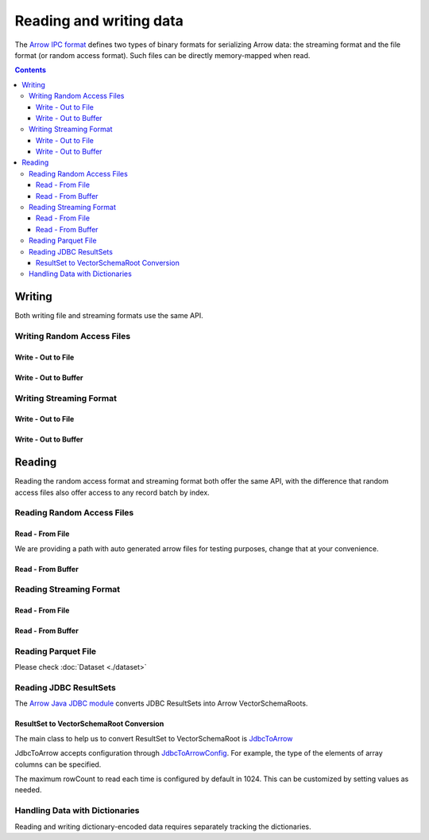 .. _arrow-io:

========================
Reading and writing data
========================

The `Arrow IPC format <https://arrow.apache.org/docs/java/ipc.html>`_ defines two types of binary formats
for serializing Arrow data: the streaming format and the file format (or random access format). Such files can
be directly memory-mapped when read.

.. contents::

Writing
=======

Both writing file and streaming formats use the same API.

Writing Random Access Files
***************************

Write - Out to File
-------------------

.. testcode::

    import org.apache.arrow.memory.BufferAllocator;
    import org.apache.arrow.memory.RootAllocator;
    import org.apache.arrow.vector.VarCharVector;
    import org.apache.arrow.vector.IntVector;
    import org.apache.arrow.vector.types.pojo.Field;
    import org.apache.arrow.vector.types.pojo.FieldType;
    import org.apache.arrow.vector.types.pojo.ArrowType;
    import org.apache.arrow.vector.types.pojo.Schema;
    import org.apache.arrow.vector.VectorSchemaRoot;
    import static java.util.Arrays.asList;
    import org.apache.arrow.vector.ipc.ArrowFileWriter;
    import java.io.File;
    import java.io.FileOutputStream;
    import java.io.IOException;

    try (BufferAllocator allocator = new RootAllocator()) {
        Field name = new Field("name", FieldType.nullable(new ArrowType.Utf8()), null);
        Field age = new Field("age", FieldType.nullable(new ArrowType.Int(32, true)), null);
        Schema schemaPerson = new Schema(asList(name, age));
        try(
            VectorSchemaRoot vectorSchemaRoot = VectorSchemaRoot.create(schemaPerson, allocator)
        ){
            VarCharVector nameVector = (VarCharVector) vectorSchemaRoot.getVector("name");
            nameVector.allocateNew(3);
            nameVector.set(0, "David".getBytes());
            nameVector.set(1, "Gladis".getBytes());
            nameVector.set(2, "Juan".getBytes());
            IntVector ageVector = (IntVector) vectorSchemaRoot.getVector("age");
            ageVector.allocateNew(3);
            ageVector.set(0, 10);
            ageVector.set(1, 20);
            ageVector.set(2, 30);
            vectorSchemaRoot.setRowCount(3);
            File file = new File("randon_access_to_file.arrow");
            try (
                FileOutputStream fileOutputStream = new FileOutputStream(file);
                ArrowFileWriter writer = new ArrowFileWriter(vectorSchemaRoot, null, fileOutputStream.getChannel())
            ) {
                writer.start();
                writer.writeBatch();
                writer.end();
                System.out.println("Record batches written: " + writer.getRecordBlocks().size() + ". Number of rows written: " + vectorSchemaRoot.getRowCount());
            } catch (IOException e) {
                e.printStackTrace();
            }
        }
    }

.. testoutput::

    Record batches written: 1. Number of rows written: 3

Write - Out to Buffer
---------------------

.. testcode::

    import org.apache.arrow.memory.BufferAllocator;
    import org.apache.arrow.memory.RootAllocator;
    import org.apache.arrow.vector.VarCharVector;
    import org.apache.arrow.vector.IntVector;
    import org.apache.arrow.vector.types.pojo.Field;
    import org.apache.arrow.vector.types.pojo.FieldType;
    import org.apache.arrow.vector.types.pojo.ArrowType;
    import org.apache.arrow.vector.types.pojo.Schema;
    import org.apache.arrow.vector.VectorSchemaRoot;
    import static java.util.Arrays.asList;
    import org.apache.arrow.vector.ipc.ArrowFileWriter;
    import java.io.ByteArrayOutputStream;
    import java.io.IOException;
    import java.nio.channels.Channels;

    try (BufferAllocator allocator = new RootAllocator()) {
        Field name = new Field("name", FieldType.nullable(new ArrowType.Utf8()), null);
        Field age = new Field("age", FieldType.nullable(new ArrowType.Int(32, true)), null);
        Schema schemaPerson = new Schema(asList(name, age));
        try(
            VectorSchemaRoot vectorSchemaRoot = VectorSchemaRoot.create(schemaPerson, allocator)
        ){
            VarCharVector nameVector = (VarCharVector) vectorSchemaRoot.getVector("name");
            nameVector.allocateNew(3);
            nameVector.set(0, "David".getBytes());
            nameVector.set(1, "Gladis".getBytes());
            nameVector.set(2, "Juan".getBytes());
            IntVector ageVector = (IntVector) vectorSchemaRoot.getVector("age");
            ageVector.allocateNew(3);
            ageVector.set(0, 10);
            ageVector.set(1, 20);
            ageVector.set(2, 30);
            vectorSchemaRoot.setRowCount(3);
            try (
                ByteArrayOutputStream out = new ByteArrayOutputStream();
                 ArrowFileWriter writer = new ArrowFileWriter(vectorSchemaRoot, null, Channels.newChannel(out))
            ) {
                writer.start();
                writer.writeBatch();

                System.out.println("Record batches written: " + writer.getRecordBlocks().size() +
                        ". Number of rows written: " + vectorSchemaRoot.getRowCount());
            } catch (IOException e) {
                e.printStackTrace();
            }
        }
    }

.. testoutput::

    Record batches written: 1. Number of rows written: 3

Writing Streaming Format
************************

Write - Out to File
-------------------

.. testcode::

    import org.apache.arrow.memory.BufferAllocator;
    import org.apache.arrow.memory.RootAllocator;
    import org.apache.arrow.vector.VarCharVector;
    import org.apache.arrow.vector.IntVector;
    import org.apache.arrow.vector.ipc.ArrowStreamWriter;
    import org.apache.arrow.vector.types.pojo.Field;
    import org.apache.arrow.vector.types.pojo.FieldType;
    import org.apache.arrow.vector.types.pojo.ArrowType;
    import org.apache.arrow.vector.types.pojo.Schema;
    import org.apache.arrow.vector.VectorSchemaRoot;
    import static java.util.Arrays.asList;
    import java.io.File;
    import java.io.FileOutputStream;
    import java.io.IOException;

    try (BufferAllocator rootAllocator = new RootAllocator()) {
        Field name = new Field("name", FieldType.nullable(new ArrowType.Utf8()), null);
        Field age = new Field("age", FieldType.nullable(new ArrowType.Int(32, true)), null);
        Schema schemaPerson = new Schema(asList(name, age));
        try(
            VectorSchemaRoot vectorSchemaRoot = VectorSchemaRoot.create(schemaPerson, rootAllocator)
        ){
            VarCharVector nameVector = (VarCharVector) vectorSchemaRoot.getVector("name");
            nameVector.allocateNew(3);
            nameVector.set(0, "David".getBytes());
            nameVector.set(1, "Gladis".getBytes());
            nameVector.set(2, "Juan".getBytes());
            IntVector ageVector = (IntVector) vectorSchemaRoot.getVector("age");
            ageVector.allocateNew(3);
            ageVector.set(0, 10);
            ageVector.set(1, 20);
            ageVector.set(2, 30);
            vectorSchemaRoot.setRowCount(3);
            File file = new File("streaming_to_file.arrow");
            try (
                FileOutputStream fileOutputStream = new FileOutputStream(file);
                ArrowStreamWriter writer = new ArrowStreamWriter(vectorSchemaRoot, null, fileOutputStream.getChannel())
            ){
                writer.start();
                writer.writeBatch();
                System.out.println("Number of rows written: " + vectorSchemaRoot.getRowCount());
            } catch (IOException e) {
                e.printStackTrace();
            }
        }
    }

.. testoutput::

    Number of rows written: 3

Write - Out to Buffer
---------------------

.. testcode::

    import org.apache.arrow.memory.BufferAllocator;
    import org.apache.arrow.memory.RootAllocator;
    import org.apache.arrow.vector.VarCharVector;
    import org.apache.arrow.vector.IntVector;
    import org.apache.arrow.vector.ipc.ArrowStreamWriter;
    import org.apache.arrow.vector.types.pojo.Field;
    import org.apache.arrow.vector.types.pojo.FieldType;
    import org.apache.arrow.vector.types.pojo.ArrowType;
    import org.apache.arrow.vector.types.pojo.Schema;
    import org.apache.arrow.vector.VectorSchemaRoot;
    import static java.util.Arrays.asList;
    import java.io.ByteArrayOutputStream;
    import java.io.IOException;
    import java.nio.channels.Channels;

    try (BufferAllocator rootAllocator = new RootAllocator()) {
        Field name = new Field("name", FieldType.nullable(new ArrowType.Utf8()), null);
        Field age = new Field("age", FieldType.nullable(new ArrowType.Int(32, true)), null);
        Schema schemaPerson = new Schema(asList(name, age));
        try(
            VectorSchemaRoot vectorSchemaRoot = VectorSchemaRoot.create(schemaPerson, rootAllocator)
        ){
            VarCharVector nameVector = (VarCharVector) vectorSchemaRoot.getVector("name");
            nameVector.allocateNew(3);
            nameVector.set(0, "David".getBytes());
            nameVector.set(1, "Gladis".getBytes());
            nameVector.set(2, "Juan".getBytes());
            IntVector ageVector = (IntVector) vectorSchemaRoot.getVector("age");
            ageVector.allocateNew(3);
            ageVector.set(0, 10);
            ageVector.set(1, 20);
            ageVector.set(2, 30);
            vectorSchemaRoot.setRowCount(3);
            try (
                ByteArrayOutputStream out = new ByteArrayOutputStream();
                ArrowStreamWriter writer = new ArrowStreamWriter(vectorSchemaRoot, null, Channels.newChannel(out))
            ){
                writer.start();
                writer.writeBatch();
                System.out.println("Number of rows written: " + vectorSchemaRoot.getRowCount());
            } catch (IOException e) {
                e.printStackTrace();
            }
        }
    }

.. testoutput::

    Number of rows written: 3

Reading
=======

Reading the random access format and streaming format both offer the same API,
with the difference that random access files also offer access to any record batch by index.

Reading Random Access Files
***************************

Read - From File
----------------

We are providing a path with auto generated arrow files for testing purposes, change that at your convenience.

.. testcode::

    import org.apache.arrow.memory.BufferAllocator;
    import org.apache.arrow.memory.RootAllocator;
    import org.apache.arrow.vector.ipc.ArrowFileReader;
    import org.apache.arrow.vector.ipc.message.ArrowBlock;
    import org.apache.arrow.vector.VectorSchemaRoot;
    import java.io.File;
    import java.io.FileInputStream;
    import java.io.IOException;

    File file = new File("./thirdpartydeps/arrowfiles/random_access.arrow");
    try(
        BufferAllocator rootAllocator = new RootAllocator();
        FileInputStream fileInputStream = new FileInputStream(file);
        ArrowFileReader reader = new ArrowFileReader(fileInputStream.getChannel(), rootAllocator)
    ){
        System.out.println("Record batches in file: " + reader.getRecordBlocks().size());
        for (ArrowBlock arrowBlock : reader.getRecordBlocks()) {
            reader.loadRecordBatch(arrowBlock);
            VectorSchemaRoot vectorSchemaRootRecover = reader.getVectorSchemaRoot();
            System.out.print(vectorSchemaRootRecover.contentToTSVString());
        }
    } catch (IOException e) {
        e.printStackTrace();
    }

.. testoutput::

    Record batches in file: 3
    name    age
    David    10
    Gladis    20
    Juan    30
    name    age
    Nidia    15
    Alexa    20
    Mara    15
    name    age
    Raul    34
    Jhon    29
    Thomy    33

Read - From Buffer
------------------

.. testcode::

    import org.apache.arrow.memory.BufferAllocator;
    import org.apache.arrow.memory.RootAllocator;
    import org.apache.arrow.vector.ipc.ArrowFileReader;
    import org.apache.arrow.vector.ipc.SeekableReadChannel;
    import org.apache.arrow.vector.ipc.message.ArrowBlock;
    import org.apache.arrow.vector.VectorSchemaRoot;
    import org.apache.arrow.vector.util.ByteArrayReadableSeekableByteChannel;
    import java.io.IOException;
    import java.nio.file.Files;
    import java.nio.file.Path;
    import java.nio.file.Paths;

    Path path = Paths.get("./thirdpartydeps/arrowfiles/random_access.arrow");
    try(
        BufferAllocator rootAllocator = new RootAllocator();
        ArrowFileReader reader = new ArrowFileReader(new SeekableReadChannel(new ByteArrayReadableSeekableByteChannel(
                                            Files.readAllBytes(path))), rootAllocator)
    ) {
        System.out.println("Record batches in file: " + reader.getRecordBlocks().size());
        for (ArrowBlock arrowBlock : reader.getRecordBlocks()) {
            reader.loadRecordBatch(arrowBlock);
            VectorSchemaRoot vectorSchemaRootRecover = reader.getVectorSchemaRoot();
            System.out.print(vectorSchemaRootRecover.contentToTSVString());
        }
    } catch (IOException e) {
        e.printStackTrace();
    }

.. testoutput::

    Record batches in file: 3
    name    age
    David    10
    Gladis    20
    Juan    30
    name    age
    Nidia    15
    Alexa    20
    Mara    15
    name    age
    Raul    34
    Jhon    29
    Thomy    33

Reading Streaming Format
************************

Read - From File
----------------

.. testcode::

    import org.apache.arrow.memory.BufferAllocator;
    import org.apache.arrow.memory.RootAllocator;
    import org.apache.arrow.vector.ipc.ArrowStreamReader;
    import org.apache.arrow.vector.VectorSchemaRoot;
    import java.io.File;
    import java.io.FileInputStream;
    import java.io.IOException;

    File file = new File("./thirdpartydeps/arrowfiles/streaming.arrow");
    try(
        BufferAllocator rootAllocator = new RootAllocator();
        FileInputStream fileInputStreamForStream = new FileInputStream(file);
        ArrowStreamReader reader = new ArrowStreamReader(fileInputStreamForStream, rootAllocator)
    ) {
        while (reader.loadNextBatch()) {
            VectorSchemaRoot vectorSchemaRootRecover = reader.getVectorSchemaRoot();
            System.out.print(vectorSchemaRootRecover.contentToTSVString());
        }
    } catch (IOException e) {
        e.printStackTrace();
    }

.. testoutput::

    name    age
    David    10
    Gladis    20
    Juan    30
    name    age
    Nidia    15
    Alexa    20
    Mara    15
    name    age
    Raul    34
    Jhon    29
    Thomy    33

Read - From Buffer
------------------

.. testcode::

    import org.apache.arrow.memory.BufferAllocator;
    import org.apache.arrow.memory.RootAllocator;
    import org.apache.arrow.vector.ipc.ArrowStreamReader;
    import java.io.ByteArrayInputStream;
    import java.io.IOException;
    import java.nio.file.Files;
    import java.nio.file.Path;
    import java.nio.file.Paths;

    Path path = Paths.get("./thirdpartydeps/arrowfiles/streaming.arrow");
    try(
        BufferAllocator rootAllocator = new RootAllocator();
        ArrowStreamReader reader = new ArrowStreamReader(new ByteArrayInputStream(
                                        Files.readAllBytes(path)), rootAllocator)
    ) {
        while(reader.loadNextBatch()){
            System.out.print(reader.getVectorSchemaRoot().contentToTSVString());
        }
    } catch (IOException e) {
        e.printStackTrace();
    }

.. testoutput::

    name    age
    David    10
    Gladis    20
    Juan    30
    name    age
    Nidia    15
    Alexa    20
    Mara    15
    name    age
    Raul    34
    Jhon    29
    Thomy    33

Reading Parquet File
********************

Please check :doc:`Dataset <./dataset>`

Reading JDBC ResultSets
***********************

The `Arrow Java JDBC module <https://arrow.apache.org/docs/java/jdbc.html>`_
converts JDBC ResultSets into Arrow VectorSchemaRoots.

ResultSet to VectorSchemaRoot Conversion
----------------------------------------

The main class to help us to convert ResultSet to VectorSchemaRoot is
`JdbcToArrow <https://arrow.apache.org/docs/java/reference/org/apache/arrow/adapter/jdbc/JdbcToArrow.html>`_

.. testcode::

    import org.apache.arrow.adapter.jdbc.ArrowVectorIterator;
    import org.apache.arrow.adapter.jdbc.JdbcToArrow;
    import org.apache.arrow.memory.BufferAllocator;
    import org.apache.arrow.memory.RootAllocator;
    import org.apache.arrow.vector.VectorSchemaRoot;
    import org.h2.jdbcx.JdbcConnectionPool;

    import java.io.IOException;
    import java.sql.ResultSet;
    import java.sql.SQLException;

    try (BufferAllocator allocator = new RootAllocator()) {
        JdbcConnectionPool pool = JdbcConnectionPool.create(
                "jdbc:h2:zip:./thirdpartydeps/database/jdbc-cookbook.zip!/test",
                "sa", "");
        ResultSet resultSet = pool.getConnection().createStatement().executeQuery(
                "SELECT int_field1, bool_field2, double_field7 FROM TABLE1");
        try (ArrowVectorIterator iterator = JdbcToArrow.sqlToArrowVectorIterator(
                resultSet, allocator)) {
            while (iterator.hasNext()) {
                VectorSchemaRoot root = iterator.next();
                System.out.print(root.contentToTSVString());
            }
        }
    } catch (SQLException | IOException e) {
        e.printStackTrace();
    }

.. testoutput::

    INT_FIELD1    BOOL_FIELD2    DOUBLE_FIELD7
    101    true    5.6478356785345E10
    102    true    5.6478356785345E10
    103    true    5.6478356785345E10

JdbcToArrow accepts configuration through `JdbcToArrowConfig
<https://arrow.apache.org/docs/java/reference/org/apache/arrow/adapter/jdbc/JdbcToArrowConfig.html>`_.
For example, the type of the elements of array columns can be specified.

.. testcode::

    import org.apache.arrow.adapter.jdbc.ArrowVectorIterator;
    import org.apache.arrow.adapter.jdbc.JdbcFieldInfo;
    import org.apache.arrow.adapter.jdbc.JdbcToArrow;
    import org.apache.arrow.adapter.jdbc.JdbcToArrowConfig;
    import org.apache.arrow.adapter.jdbc.JdbcToArrowConfigBuilder;
    import org.apache.arrow.adapter.jdbc.JdbcToArrowUtils;
    import org.apache.arrow.memory.BufferAllocator;
    import org.apache.arrow.memory.RootAllocator;
    import org.apache.arrow.vector.VectorSchemaRoot;
    import org.h2.jdbcx.JdbcConnectionPool;

    import java.io.IOException;
    import java.sql.ResultSet;
    import java.sql.SQLException;
    import java.sql.Types;
    import java.util.HashMap;

    try (BufferAllocator allocator = new RootAllocator()) {
        JdbcConnectionPool pool = JdbcConnectionPool.create(
                "jdbc:h2:zip:./thirdpartydeps/database/jdbc-cookbook.zip!/test",
                "sa", "");
        ResultSet resultSet = pool.getConnection().createStatement().executeQuery(
                "SELECT int_field1, bool_field2, double_field7, char_field16, list_field19 FROM TABLE1");
        JdbcToArrowConfig config = new JdbcToArrowConfigBuilder(allocator,
                JdbcToArrowUtils.getUtcCalendar())
                .setArraySubTypeByColumnNameMap(
                        new HashMap<>() {{
                            put("LIST_FIELD19",
                                    new JdbcFieldInfo(Types.INTEGER));
                        }}
                )
                .build();
        try (ArrowVectorIterator iterator = JdbcToArrow.sqlToArrowVectorIterator(
                resultSet, config)) {
            while (iterator.hasNext()) {
                VectorSchemaRoot root = iterator.next();
                System.out.print(root.contentToTSVString());
            }
        }
    } catch (SQLException throwables) {
        throwables.printStackTrace();
    } catch (IOException e) {
        e.printStackTrace();
    }

.. testoutput::

    INT_FIELD1    BOOL_FIELD2    DOUBLE_FIELD7    CHAR_FIELD16    LIST_FIELD19
    101    true    5.6478356785345E10    some char text      [1,2,3]
    102    true    5.6478356785345E10    some char text      [1,2]
    103    true    5.6478356785345E10    some char text      [1]

The maximum rowCount to read each time is configured by default in 1024. This
can be customized by setting values as needed.

.. testcode::

    import org.apache.arrow.adapter.jdbc.ArrowVectorIterator;
    import org.apache.arrow.adapter.jdbc.JdbcFieldInfo;
    import org.apache.arrow.adapter.jdbc.JdbcToArrow;
    import org.apache.arrow.adapter.jdbc.JdbcToArrowConfig;
    import org.apache.arrow.adapter.jdbc.JdbcToArrowConfigBuilder;
    import org.apache.arrow.adapter.jdbc.JdbcToArrowUtils;
    import org.apache.arrow.memory.BufferAllocator;
    import org.apache.arrow.memory.RootAllocator;
    import org.apache.arrow.vector.VectorSchemaRoot;
    import org.h2.jdbcx.JdbcConnectionPool;

    import java.io.IOException;
    import java.sql.ResultSet;
    import java.sql.SQLException;
    import java.sql.Types;
    import java.util.HashMap;

    try (BufferAllocator allocator = new RootAllocator()) {
        JdbcConnectionPool pool = JdbcConnectionPool.create(
                "jdbc:h2:zip:./thirdpartydeps/database/jdbc-cookbook.zip!/test",
                "sa", "");
        ResultSet resultSet = pool.getConnection().createStatement().executeQuery(
                "SELECT int_field1, bool_field2, double_field7, char_field16, list_field19 FROM TABLE1");
        JdbcToArrowConfig config = new JdbcToArrowConfigBuilder(allocator,
                JdbcToArrowUtils.getUtcCalendar())
                .setTargetBatchSize(2)
                .setArraySubTypeByColumnNameMap(
                        new HashMap<>() {{
                            put("LIST_FIELD19",
                                    new JdbcFieldInfo(Types.INTEGER));
                        }}
                )
                .build();
        try (ArrowVectorIterator iterator = JdbcToArrow.sqlToArrowVectorIterator(
                resultSet, config)) {
            while (iterator.hasNext()) {
                try(VectorSchemaRoot root = iterator.next()){
                    System.out.print(root.contentToTSVString());
                }
            }
        }
    } catch (SQLException throwables) {
        throwables.printStackTrace();
    } catch (IOException e) {
        e.printStackTrace();
    }

.. testoutput::

    INT_FIELD1    BOOL_FIELD2    DOUBLE_FIELD7    CHAR_FIELD16    LIST_FIELD19
    101    true    5.6478356785345E10    some char text      [1,2,3]
    102    true    5.6478356785345E10    some char text      [1,2]
    INT_FIELD1    BOOL_FIELD2    DOUBLE_FIELD7    CHAR_FIELD16    LIST_FIELD19
    103    true    5.6478356785345E10    some char text      [1]

Handling Data with Dictionaries
*******************************

Reading and writing dictionary-encoded data requires separately tracking the dictionaries.

.. testcode::

    import org.apache.arrow.memory.BufferAllocator;
    import org.apache.arrow.memory.RootAllocator;
    import org.apache.arrow.vector.FieldVector;
    import org.apache.arrow.vector.ValueVector;
    import org.apache.arrow.vector.VarCharVector;
    import org.apache.arrow.vector.VectorSchemaRoot;
    import org.apache.arrow.vector.dictionary.Dictionary;
    import org.apache.arrow.vector.dictionary.DictionaryEncoder;
    import org.apache.arrow.vector.dictionary.DictionaryProvider;
    import org.apache.arrow.vector.ipc.ArrowFileReader;
    import org.apache.arrow.vector.ipc.ArrowFileWriter;
    import org.apache.arrow.vector.ipc.message.ArrowBlock;
    import org.apache.arrow.vector.types.Types;
    import org.apache.arrow.vector.types.pojo.ArrowType;
    import org.apache.arrow.vector.types.pojo.DictionaryEncoding;
    import org.apache.arrow.vector.types.pojo.FieldType;

    import java.io.File;
    import java.io.FileInputStream;
    import java.io.FileNotFoundException;
    import java.io.FileOutputStream;
    import java.io.IOException;
    import java.nio.charset.StandardCharsets;

    DictionaryEncoding dictionaryEncoding = new DictionaryEncoding(
            /*id=*/666L, /*ordered=*/false, /*indexType=*/
            new ArrowType.Int(8, true)
    );
    try (BufferAllocator root = new RootAllocator();
         VarCharVector countries = new VarCharVector("country-dict", root);
         VarCharVector appUserCountriesUnencoded = new VarCharVector(
                 "app-use-country-dict",
                 new FieldType(true, Types.MinorType.VARCHAR.getType(), dictionaryEncoding),
                 root)
    ) {
        countries.allocateNew(10);
        countries.set(0, "Andorra".getBytes(StandardCharsets.UTF_8));
        countries.set(1, "Cuba".getBytes(StandardCharsets.UTF_8));
        countries.set(2, "Grecia".getBytes(StandardCharsets.UTF_8));
        countries.set(3, "Guinea".getBytes(StandardCharsets.UTF_8));
        countries.set(4, "Islandia".getBytes(StandardCharsets.UTF_8));
        countries.set(5, "Malta".getBytes(StandardCharsets.UTF_8));
        countries.set(6, "Tailandia".getBytes(StandardCharsets.UTF_8));
        countries.set(7, "Uganda".getBytes(StandardCharsets.UTF_8));
        countries.set(8, "Yemen".getBytes(StandardCharsets.UTF_8));
        countries.set(9, "Zambia".getBytes(StandardCharsets.UTF_8));
        countries.setValueCount(10);

        Dictionary countriesDictionary = new Dictionary(countries, dictionaryEncoding);
        System.out.println("Dictionary: " + countriesDictionary);

        appUserCountriesUnencoded.allocateNew(5);
        appUserCountriesUnencoded.set(0, "Andorra".getBytes(StandardCharsets.UTF_8));
        appUserCountriesUnencoded.set(1, "Guinea".getBytes(StandardCharsets.UTF_8));
        appUserCountriesUnencoded.set(2, "Islandia".getBytes(StandardCharsets.UTF_8));
        appUserCountriesUnencoded.set(3, "Malta".getBytes(StandardCharsets.UTF_8));
        appUserCountriesUnencoded.set(4, "Uganda".getBytes(StandardCharsets.UTF_8));
        appUserCountriesUnencoded.setValueCount(5);
        System.out.println("Unencoded data: " + appUserCountriesUnencoded);

        File file = new File("random_access_file_with_dictionary.arrow");
        DictionaryProvider.MapDictionaryProvider provider = new DictionaryProvider.MapDictionaryProvider();
        provider.put(countriesDictionary);
        try (FieldVector appUseCountryDictionaryEncoded = (FieldVector) DictionaryEncoder
                .encode(appUserCountriesUnencoded, countriesDictionary);
             VectorSchemaRoot vectorSchemaRoot = VectorSchemaRoot.of(appUseCountryDictionaryEncoded);
             FileOutputStream fileOutputStream = new FileOutputStream(file);
             ArrowFileWriter writer = new ArrowFileWriter(vectorSchemaRoot, provider, fileOutputStream.getChannel())
        ) {
            System.out.println("Dictionary-encoded data: " +appUseCountryDictionaryEncoded);
            System.out.println("Dictionary-encoded ID: " +appUseCountryDictionaryEncoded.getField().getDictionary().getId());
            writer.start();
            writer.writeBatch();
            writer.end();
            System.out.println("Record batches written: " + writer.getRecordBlocks().size() + ". Number of rows written: " + vectorSchemaRoot.getRowCount());
            try(
                BufferAllocator rootAllocator = new RootAllocator();
                FileInputStream fileInputStream = new FileInputStream(file);
                ArrowFileReader reader = new ArrowFileReader(fileInputStream.getChannel(), rootAllocator)
            ){
                for (ArrowBlock arrowBlock : reader.getRecordBlocks()) {
                    reader.loadRecordBatch(arrowBlock);
                    FieldVector appUseCountryDictionaryEncodedRead = reader.getVectorSchemaRoot().getVector("app-use-country-dict");
                    DictionaryEncoding dictionaryEncodingRead = appUseCountryDictionaryEncodedRead.getField().getDictionary();
                    System.out.println("Dictionary-encoded ID recovered: " + dictionaryEncodingRead.getId());
                    Dictionary appUseCountryDictionaryRead = reader.getDictionaryVectors().get(dictionaryEncodingRead.getId());
                    System.out.println("Dictionary-encoded data recovered: " + appUseCountryDictionaryEncodedRead);
                    System.out.println("Dictionary recovered: " + appUseCountryDictionaryRead);
                    try (ValueVector readVector = DictionaryEncoder.decode(appUseCountryDictionaryEncodedRead, appUseCountryDictionaryRead)) {
                        System.out.println("Decoded data: " + readVector);
                    }
                }
            }
        } catch (FileNotFoundException e) {
            e.printStackTrace();
        } catch (IOException e) {
            e.printStackTrace();
        }
    }

.. testoutput::

    Dictionary: Dictionary DictionaryEncoding[id=666,ordered=false,indexType=Int(8, true)] [Andorra, Cuba, Grecia, Guinea, Islandia, Malta, Tailandia, Uganda, Yemen, Zambia]
    Unencoded data: [Andorra, Guinea, Islandia, Malta, Uganda]
    Dictionary-encoded data: [0, 3, 4, 5, 7]
    Dictionary-encoded ID: 666
    Record batches written: 1. Number of rows written: 5
    Dictionary-encoded ID recovered: 666
    Dictionary-encoded data recovered: [0, 3, 4, 5, 7]
    Dictionary recovered: Dictionary DictionaryEncoding[id=666,ordered=false,indexType=Int(8, true)] [Andorra, Cuba, Grecia, Guinea, Islandia, Malta, Tailandia, Uganda, Yemen, Zambia]
    Decoded data: [Andorra, Guinea, Islandia, Malta, Uganda]
